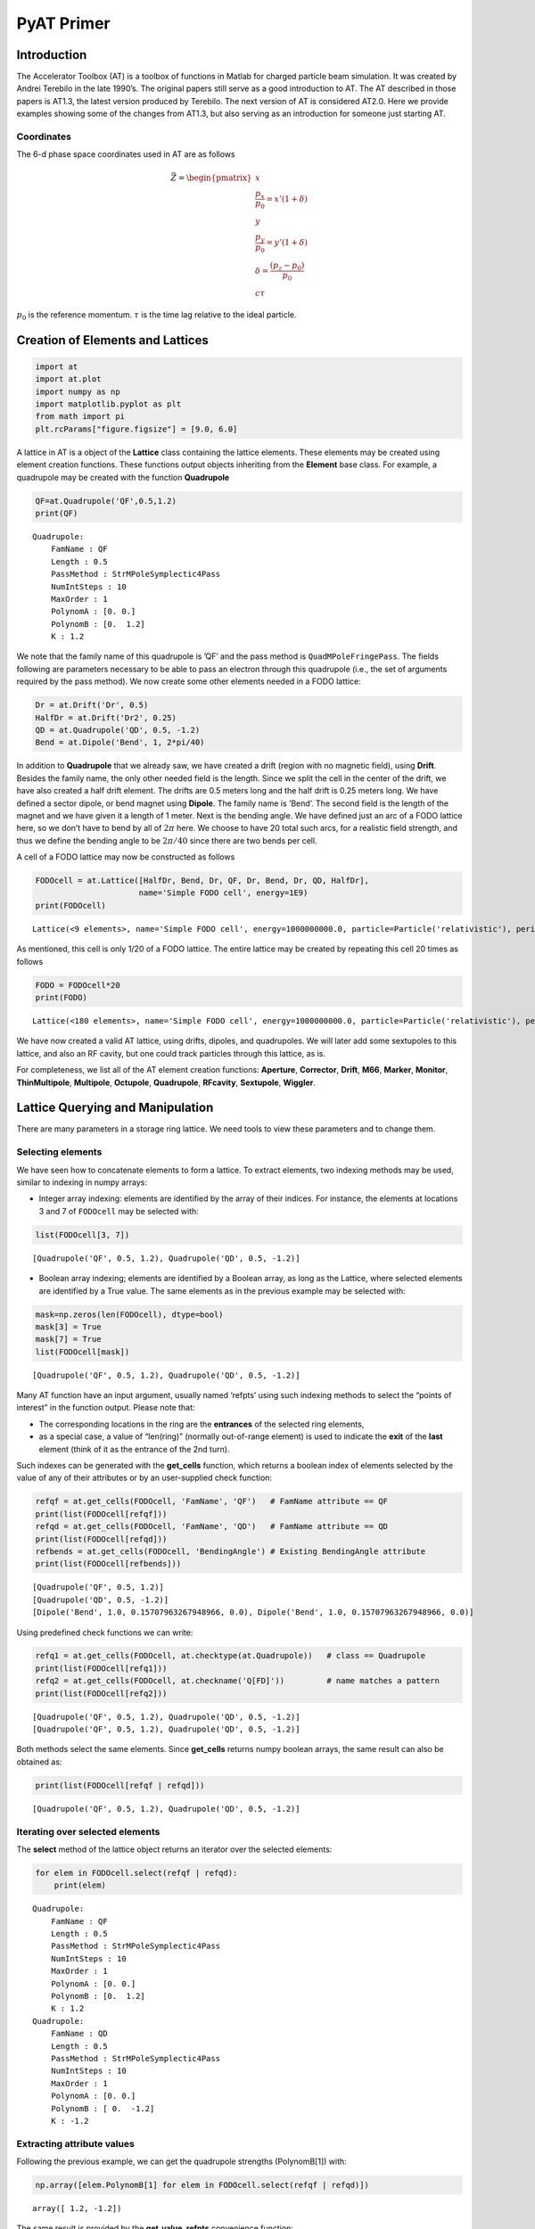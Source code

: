 PyAT Primer
===========

Introduction
------------

The Accelerator Toolbox (AT) is a toolbox of functions in Matlab for
charged particle beam simulation. It was created by Andrei Terebilo in
the late 1990’s. The original papers still serve as a good introduction
to AT. The AT described in those papers is AT1.3, the latest version
produced by Terebilo. The next version of AT is considered AT2.0. Here
we provide examples showing some of the changes from AT1.3, but also
serving as an introduction for someone just starting AT.

Coordinates
~~~~~~~~~~~

The 6-d phase space coordinates used in AT are as follows

.. math:: \vec Z = \begin{pmatrix} x \\ \frac{p_x}{p_0}=x'(1+\delta) \\ y \\ \frac{p_y}{p_0}=y'(1+\delta) \\ \delta=\frac{\left(p_z-p_0\right)}{p_0} \\ c\tau\end{pmatrix}

:math:`p_0` is the reference momentum. :math:`\tau` is the time lag
relative to the ideal particle.

Creation of Elements and Lattices
---------------------------------

.. code:: python

    import at
    import at.plot
    import numpy as np
    import matplotlib.pyplot as plt
    from math import pi
    plt.rcParams["figure.figsize"] = [9.0, 6.0]

A lattice in AT is a object of the **Lattice** class containing the
lattice elements. These elements may be created using element creation
functions. These functions output objects inheriting from the
**Element** base class. For example, a quadrupole may be created with
the function **Quadrupole**

.. code:: python

    QF=at.Quadrupole('QF',0.5,1.2)
    print(QF)


.. parsed-literal::

    Quadrupole:
    	FamName : QF
    	Length : 0.5
    	PassMethod : StrMPoleSymplectic4Pass
    	NumIntSteps : 10
    	MaxOrder : 1
    	PolynomA : [0. 0.]
    	PolynomB : [0.  1.2]
    	K : 1.2


We note that the family name of this quadrupole is ’QF’ and the pass
method is ``QuadMPoleFringePass``. The fields following are parameters
necessary to be able to pass an electron through this quadrupole (i.e.,
the set of arguments required by the pass method). We now create some
other elements needed in a FODO lattice:

.. code:: python

    Dr = at.Drift('Dr', 0.5)
    HalfDr = at.Drift('Dr2', 0.25)
    QD = at.Quadrupole('QD', 0.5, -1.2)
    Bend = at.Dipole('Bend', 1, 2*pi/40)

In addition to **Quadrupole** that we already saw, we have created a
drift (region with no magnetic field), using **Drift**. Besides the
family name, the only other needed field is the length. Since we split
the cell in the center of the drift, we have also created a half drift
element. The drifts are 0.5 meters long and the half drift is 0.25
meters long. We have defined a sector dipole, or bend magnet using
**Dipole**. The family name is ’Bend’. The second field is the length of
the magnet and we have given it a length of 1 meter. Next is the bending
angle. We have defined just an arc of a FODO lattice here, so we don’t
have to bend by all of :math:`2\pi` here. We choose to have 20 total
such arcs, for a realistic field strength, and thus we define the
bending angle to be :math:`2\pi/40` since there are two bends per cell.

A cell of a FODO lattice may now be constructed as follows

.. code:: python

    FODOcell = at.Lattice([HalfDr, Bend, Dr, QF, Dr, Bend, Dr, QD, HalfDr],
                          name='Simple FODO cell', energy=1E9)
    print(FODOcell)


.. parsed-literal::

    Lattice(<9 elements>, name='Simple FODO cell', energy=1000000000.0, particle=Particle('relativistic'), periodicity=20)


As mentioned, this cell is only 1/20 of a FODO lattice. The entire
lattice may be created by repeating this cell 20 times as follows

.. code:: python

    FODO = FODOcell*20
    print(FODO)


.. parsed-literal::

    Lattice(<180 elements>, name='Simple FODO cell', energy=1000000000.0, particle=Particle('relativistic'), periodicity=1)


We have now created a valid AT lattice, using drifts, dipoles, and
quadrupoles. We will later add some sextupoles to this lattice, and also
an RF cavity, but one could track particles through this lattice, as is.

For completeness, we list all of the AT element creation functions:
**Aperture**, **Corrector**, **Drift**, **M66**, **Marker**,
**Monitor**, **ThinMultipole**, **Multipole**, **Octupole**,
**Quadrupole**, **RFcavity**, **Sextupole**, **Wiggler**.

Lattice Querying and Manipulation
---------------------------------

There are many parameters in a storage ring lattice. We need tools to
view these parameters and to change them.

Selecting elements
~~~~~~~~~~~~~~~~~~

We have seen how to concatenate elements to form a lattice. To extract
elements, two indexing methods may be used, similar to indexing in numpy
arrays:

-  Integer array indexing: elements are identified by the array of their
   indices. For instance, the elements at locations 3 and 7 of
   ``FODOcell`` may be selected with:

.. code:: python

    list(FODOcell[3, 7])




.. parsed-literal::

    [Quadrupole('QF', 0.5, 1.2), Quadrupole('QD', 0.5, -1.2)]



-  Boolean array indexing; elements are identified by a Boolean array,
   as long as the Lattice, where selected elements are identified by a
   True value. The same elements as in the previous example may be
   selected with:

.. code:: python

    mask=np.zeros(len(FODOcell), dtype=bool)
    mask[3] = True
    mask[7] = True
    list(FODOcell[mask])




.. parsed-literal::

    [Quadrupole('QF', 0.5, 1.2), Quadrupole('QD', 0.5, -1.2)]



Many AT function have an input argument, usually named ‘refpts’ using
such indexing methods to select the “points of interest” in the function
output. Please note that:

-  The corresponding locations in the ring are the **entrances** of the
   selected ring elements,
-  as a special case, a value of “len(ring)” (normally out-of-range
   element) is used to indicate the **exit** of the **last** element
   (think of it as the entrance of the 2nd turn).

Such indexes can be generated with the **get_cells** function, which
returns a boolean index of elements selected by the value of any of
their attributes or by an user-supplied check function:

.. code:: python

    refqf = at.get_cells(FODOcell, 'FamName', 'QF')   # FamName attribute == QF
    print(list(FODOcell[refqf]))
    refqd = at.get_cells(FODOcell, 'FamName', 'QD')   # FamName attribute == QD
    print(list(FODOcell[refqd]))
    refbends = at.get_cells(FODOcell, 'BendingAngle') # Existing BendingAngle attribute
    print(list(FODOcell[refbends]))


.. parsed-literal::

    [Quadrupole('QF', 0.5, 1.2)]
    [Quadrupole('QD', 0.5, -1.2)]
    [Dipole('Bend', 1.0, 0.15707963267948966, 0.0), Dipole('Bend', 1.0, 0.15707963267948966, 0.0)]


Using predefined check functions we can write:

.. code:: python

    refq1 = at.get_cells(FODOcell, at.checktype(at.Quadrupole))   # class == Quadrupole
    print(list(FODOcell[refq1]))
    refq2 = at.get_cells(FODOcell, at.checkname('Q[FD]'))         # name matches a pattern
    print(list(FODOcell[refq2]))


.. parsed-literal::

    [Quadrupole('QF', 0.5, 1.2), Quadrupole('QD', 0.5, -1.2)]
    [Quadrupole('QF', 0.5, 1.2), Quadrupole('QD', 0.5, -1.2)]


Both methods select the same elements. Since **get_cells** returns numpy
boolean arrays, the same result can also be obtained as:

.. code:: python

    print(list(FODOcell[refqf | refqd]))


.. parsed-literal::

    [Quadrupole('QF', 0.5, 1.2), Quadrupole('QD', 0.5, -1.2)]


Iterating over selected elements
~~~~~~~~~~~~~~~~~~~~~~~~~~~~~~~~

The **select** method of the lattice object returns an iterator over the
selected elements:

.. code:: python

    for elem in FODOcell.select(refqf | refqd):
        print(elem)


.. parsed-literal::

    Quadrupole:
    	FamName : QF
    	Length : 0.5
    	PassMethod : StrMPoleSymplectic4Pass
    	NumIntSteps : 10
    	MaxOrder : 1
    	PolynomA : [0. 0.]
    	PolynomB : [0.  1.2]
    	K : 1.2
    Quadrupole:
    	FamName : QD
    	Length : 0.5
    	PassMethod : StrMPoleSymplectic4Pass
    	NumIntSteps : 10
    	MaxOrder : 1
    	PolynomA : [0. 0.]
    	PolynomB : [ 0.  -1.2]
    	K : -1.2


Extracting attribute values
~~~~~~~~~~~~~~~~~~~~~~~~~~~

Following the previous example, we can get the quadrupole strengths
(PolynomB[1]) with:

.. code:: python

    np.array([elem.PolynomB[1] for elem in FODOcell.select(refqf | refqd)])




.. parsed-literal::

    array([ 1.2, -1.2])



The same result is provided by the **get_value_refpts** convenience
function:

.. code:: python

    at.get_value_refpts(FODOcell, refqf | refqd, 'PolynomB', index=1)




.. parsed-literal::

    array([ 1.2, -1.2])



Setting attribute values
~~~~~~~~~~~~~~~~~~~~~~~~

Similarly, using a the Lattice iterator, we can write:

.. code:: python

    new_strengths = [1.1, -1.3]
    for elem, strength in zip(FODOcell.select(refqf | refqd), new_strengths):
        elem.PolynomB[1] = strength
    # Check the result:
    np.array([elem.PolynomB[1] for elem in FODOcell.select(refqf | refqd)])




.. parsed-literal::

    array([ 1.1, -1.3])



Or with the **set_value_refpts** function:

.. code:: python

    initial_strengths = [1.2, -1.2]
    at.set_value_refpts(FODOcell, refqf | refqd, 'PolynomB', initial_strengths, index=1)
    # Check the result:
    at.get_value_refpts(FODOcell, refqf | refqd, 'PolynomB', index=1)




.. parsed-literal::

    array([ 1.2, -1.2])



Tracking
--------

Once a lattice is defined, electrons may be tracked through it.
**lattice_pass** is the function that does the tracking. An example of
its use is as follows:

.. code:: python

    nturns=200
    Z01 = np.array([.001, 0, 0, 0, 0, 0])
    Z02 = np.array([.002, 0, 0, 0, 0, 0])
    Z03 = np.array([.003, 0, 0, 0, 0, 0])
    Z1=at.lattice_pass(FODO,Z01,nturns)
    Z2=at.lattice_pass(FODO,Z02,nturns)
    Z3=at.lattice_pass(FODO,Z03,nturns)
    plt.plot(Z1[0, 0, 0, :], Z1[1, 0, 0, :],'.')
    plt.plot(Z2[0, 0, 0, :], Z2[1, 0, 0, :],'.')
    plt.plot(Z3[0, 0, 0, :], Z3[1, 0, 0, :],'.')




.. parsed-literal::

    [<matplotlib.lines.Line2D at 0x1260628b0>]




.. image:: output_33_1.png


In this example, we started with one initial condition, and all
subsequent turns are returned by **lattice_pass**. We may also start
with multiple initial conditions:

.. code:: python

    Z0=np.asfortranarray(np.vstack((Z01,Z02,Z03)).T)
    print('Z0.shape:', Z0.shape)
    Z=at.lattice_pass(FODO,Z0,nturns)
    print(' Z.shape:', Z.shape)


.. parsed-literal::

    Z0.shape: (6, 3)
     Z.shape: (6, 3, 1, 200)


Now the same plot can be obtained with:

.. code:: python

    plt.plot(Z[0, 0, 0, :], Z[1, 0, 0, :],'.')
    plt.plot(Z[0, 1, 0, :], Z[1, 1, 0, :],'.')
    plt.plot(Z[0, 2, 0, :], Z[1, 2, 0, :],'.')




.. parsed-literal::

    [<matplotlib.lines.Line2D at 0x1261635b0>]




.. image:: output_37_1.png


Computation of beam parameters
------------------------------

Now that particles can be tracked through the lattice, we can use the
tracking to understand different properties of the lattice. First, we
would like to understand the linear properties such as Twiss parameters,
tunes, chromaticities, etc. These can all be calculated with the
function **get_optics**.

.. code:: python

    [_, beamdata, _] = at.get_optics(FODO, get_chrom=True)

The first argument is the FODO lattice we have created. The second
argument says we want to compute the optional chromaticity.

.. code:: python

    print(beamdata.tune)
    print(beamdata.chromaticity)


.. parsed-literal::

    [0.21993568 0.91777806]
    [-6.3404156  -6.19856968]


which tells us the tunes are :math:`\nu_x = 0.2199` and
:math:`\nu_y = 0.9178` and the chromaticities are :math:`\xi_x = -6.34`,
:math:`\xi_y = -6.20`.

How did AT calculate these quantities? Without digging into the details
of **get_optics**, you could still figure it out, just based on the
ability to track with the **lattice_pass** function. In fact, AT
computes the one-turn transfer matrix by tracking several initial
conditions and interpolating. The one turn transfer matrix (here we
focus on 4x4) is computed with the function **find_m44** contained
within **get_optics**. Calling this on the FODO lattice, we find

.. code:: python

    m44, _ = at.find_m44(FODO,0)
    print(m44)


.. parsed-literal::

    [[-0.6518562   1.90977797  0.          0.        ]
     [-0.87430341  1.02741279  0.          0.        ]
     [ 0.          0.         -0.1807342  -3.24829821]
     [ 0.          0.          0.41466639  1.91972581]]


The 0 as the second argument tells us to compute with :math:`\delta=0`.
We note that the ring is uncoupled, and computing the eigenvalues of
submatrices, we derive the tunes reported in **get_optics** above.

Computing the tunes with varying :math:`\delta` allows the computation
of the chromaticity.

Now, suppose we would like to change the tunes in our FODO lattice. We
know that we should change the quadrupole strengths, but we may not know
exactly what values to use.

Here we reach the question of tuning. How do we set the parameters for
these quadrupoles in order to correct the tunes? In principle we have
the tools that we need. We can set the values of the quadrupoles using
the function **set_value_refpts** and then recompute the chromaticity
with **get_optics**. But we still don’t know what values to actually
give the quadrupoles. One could compute the value, or instead use an
optimization routine to vary the values until the correct output tunes
are achieved. This is the approach followed with the function
**fit_tune**.

This allows you to vary quadrupole strengths until the desired tune
values are reached. It is used as follows:

First, we need to select two variable quadrupoles. As FODO has been
built, the same quadrupole QF is used in each cell, so varying its
strength will affect all cells. We just need to select the 1st one in
the ring:

.. code:: python

    refqf = at.get_cells(FODO, at.checkname('QF')) # Select all QFs
    refqf1 = np.flatnonzero(refqf)[0]              # Get the 1st one
    refqd = at.get_cells(FODO, at.checkname('QD')) # Select all QDs
    refqd1 = np.flatnonzero(refqd)[0]              # Get the 1st one

Then we can call the fitting function to set the tunes to
:math:`\nu_x = 0.15` and :math:`\nu_y = 0.75` using the quadrupoles QF
and QD.

.. code:: python

    at.fit_tune(FODO, refqf, refqd, [0.15, 0.75])


.. parsed-literal::

    
    Fitting Tune...
    Initial value [0.21993568 0.91777806]
    iter# 0 Res. 1.855491062674763e-06
    iter# 1 Res. 7.129086834236557e-10
    iter# 2 Res. 2.66800409160274e-13
    Final value [0.1500004  0.75000033] 
    


Let’s check the result:

.. code:: python

    [_, beamdata, _]=at.get_optics(FODO)
    beamdata.tune




.. parsed-literal::

    array([0.1500004 , 0.75000033])



Giving satisfactory results for the tunes.

Now, in case you have some experience with storage ring dynamics, you
will know that these negative chromaticity values will lead to
instability and thus our FODO lattice, as is, is not acceptable. To fix
this problem, we add sextupoles to our lattice. We define a focusing and
defocussing sextupoles (0.1 meter long) as follows:

.. code:: python

    SF = at.Sextupole('SF', 0.1, 0)
    SD = at.Sextupole('SD', 0.1, 0)
    drs = at.Drift('DRS', 0.2)

Now we want to add these to the lattice at locations where they will be
effective. We will put them in the middle of the 0.5 meter drift
sections: SF before the QF and SD before the QD. Let’s locate the
drifts:

.. code:: python

    np.nonzero(at.get_cells(FODOcell, at.checkname("Dr")))




.. parsed-literal::

    (array([2, 4, 6]),)



We will insert SF in the middle of element 2 and SD in the middle of
element 6. Since the Lattice object is derived from the python ``list``,
we can use all the ``list`` methods to do this. For instance:

.. code:: python

    FODOcellSext = FODOcell.copy()
    FODOcellSext[6:7] = [drs,SD,drs]
    FODOcellSext[2:3] = [drs,SF,drs]
    FODOSext = FODOcellSext*20
    print(FODOSext)


.. parsed-literal::

    Lattice(<260 elements>, name='Simple FODO cell', energy=1000000000.0, particle=Particle('relativistic'), periodicity=1)


.. code:: python

    [_, beamdata, _] = at.get_optics(FODOSext, get_chrom=True)
    print(beamdata.tune)
    print(beamdata.chromaticity)


.. parsed-literal::

    [0.1500004  0.75000033]
    [-6.14477442 -5.93149994]


The tunes of FODOSext are identical to the ones of FODO. Now we need to
tune the sextupoles. For this, we will use the function **fit_chrom**.
This function works analogously to **fit_tune** except the sextupoles
are varied instead of the quadrupoles. Let’s locate the first
sextupoles:

.. code:: python

    refsext = at.get_cells(FODOSext, at.checktype(at.Sextupole)) # Select all sextpoles
    refsf,refsd = np.flatnonzero(refsext)[:2]                    # Take the 1st ones

.. code:: python

    at.fit_chrom(FODOSext, refsf, refsd, [0.5, 0.5])


.. parsed-literal::

    
    Fitting Chromaticity...
    Initial value [-6.14477442 -5.93149994]
    iter# 0 Res. 7.49072769210859e-06
    iter# 1 Res. 2.221474425226936e-13
    Final value [0.49999953 0.50000002] 
    


After changing the tunes and fixing the chromaticities, we find:

.. code:: python

    [_, beamdata, _] = at.get_optics(FODOSext, get_chrom=True)
    print(beamdata.tune)
    print(beamdata.chromaticity)


.. parsed-literal::

    [0.1500004  0.75000033]
    [0.49999953 0.50000002]


You may have noticed that we ignored two outputs of **get_optics**. They
contains linear optics parameters that vary around the ring. These are
the Twiss parameters, dispersions, phase advance, and coupling
parameters. **elemdata0** is their values at the entrance of the ring,
**elemdata** is the values at the selected points of interest. To
compute them at all lattice elements, we call:

.. code:: python

    [elemdata0, beamdata, elemdata] = at.get_optics(FODOcellSext, range(len(FODOcellSext)+1))

Examining **elemdata**, we find:

.. code:: python

    print('elemdata.shape:', elemdata.shape)
    print('elemdata.fields:')
    for fld in elemdata.dtype.fields.keys():
        print(fld)


.. parsed-literal::

    elemdata.shape: (14,)
    elemdata.fields:
    alpha
    beta
    mu
    R
    A
    dispersion
    closed_orbit
    M
    s_pos


-  ’s_pos’ is the set of :math:`s` positions,
-  ’closed_orbit’ is the :math:`x,x',y,y'` coordinate vector of the
   closed orbit,
-  ’dispersion’ is the :math:`\eta_x,\eta'_x,\eta_y,\eta'_y` coordinate
   vector of dispersion,
-  ’M’ is the local :math:`4\times 4` transfer matrix,
-  ’beta’ gives the horizontal and vertical :math:`\beta` functions,
-  ’alpha’ gives the Twiss parameters :math:`\alpha_{x,y}`,
-  ’mu’ gives the phase advances (times :math:`2\pi`).

Let us use these results to plot the beta functions around the ring.

.. code:: python

    plt.plot(elemdata.s_pos, elemdata.beta)
    plt.xlabel('s [m]')
    plt.ylabel(r'$\beta$ [m]');



.. image:: output_67_1.png


We may also plot the lattice parameters using a dedicated plot function
with the command:

.. code:: python

    FODOcellSext.plot_beta();



.. image:: output_69_0.png


Note that the magnets are displayed below the function, giving a
convenient visualization. Also note that the lattice functions are
smoother than those we saw before. They have been computed at more
positions, by slicing the magnets in the **plot_beta** function.

Beam sizes
----------

The parameters computed thus far use only the tracking through the
lattice, with no radiation effects. In reality, for electrons, we know
that there are radiation effects which cause a damping and diffusion and
determine equilibrium emittances and beam sizes. This is computed in AT
by the **ohmi_envelope** function using the Ohmi envelope formalism.

In order to use **ohmi_envelope**, we first need to make sure the beam
is stable longitudinally as well, requiring us to add an RF cavity to
our FODO lattice. Let’s add an inactive cavity with the command

.. code:: python

    RFC = at.RFCavity('RFC', 0.0, 0.0, 0.0, 1, 1.0E9, PassMethod='IdentityPass')
    FODOSext.insert(0, RFC)
    FODOSext.harmonic_number=100

Now, we need to set the values of the RF cavity. This can be done with
the function **set_cavity** as follows

.. code:: python

    FODOSext.set_cavity(Voltage=0.5E6, Frequency=at.Frf.NOMINAL)
    print(RFC)


.. parsed-literal::

    RFCavity:
    	FamName : RFC
    	Length : 0.0
    	PassMethod : IdentityPass
    	Voltage : 500000.0
    	Frequency : 299792457.9999997
    	HarmNumber : 1
    	Energy : 1000000000.0
    	TimeLag : 0.0


which says that the each of the 20 RF cavities has a voltage of 25 kV.

**radiation_parameters** gives a summary of the lattice properties,
using the classical radiation integrals:

.. code:: python

    print(at.radiation_parameters(FODOSext))


.. parsed-literal::

                  Frac. tunes: [0.1500004  0.75000033 0.01845048]
                        Tunes: [5.1500004  4.75000033]
               Chromaticities: [0.49999953 0.50000002]
     Momentum compact. factor: 4.279525e-02
                  Slip factor: -4.279499e-02
                       Energy: 1.000000e+09 eV
           Energy loss / turn: 1.389569e+04 eV
     Radiation integrals - I1: 4.279525335274485 m
                           I2: 0.9869604401089351 m^-1
                           I3: 0.15503138340149902 m^-2
                           I4: 0.10559305520899614 m^-1
                           I5: 0.020912844843729298 m^-1
              Mode emittances: [3.48204731e-08            nan            nan]
    Damping partition numbers: [0.89301187 1.         2.10698813]
                Damping times: [0.05376156 0.04800971 0.02278594] s
                Energy spread: 0.000330764
                 Bunch length: 0.0122102 m
             Cavities voltage: 500000.0 V
            Synchrotron phase: 3.1138 rd
        Synchrotron frequency: 55313.1 Hz


We may now turn radiation ON and call the function **ohmi_envelope** as
follows

.. code:: python

    FODOSext.radiation_on()
    _, beamdata, _ = at.ohmi_envelope(FODOSext)
    print('beamdata.fields:')
    for fld in beamdata.dtype.fields.keys():
        print(fld)


.. parsed-literal::

    beamdata.fields:
    tunes
    damping_rates
    mode_matrices
    mode_emittances


-  ’tunes’ gives the 3 tunes of the 6D motion;
-  ’damping_rates’,
-  ’mode_matrices’ are the sigma matrices of the 3 independent motions
-  ’mode_emittances’ are the 3 modal emittances.

An easy way to summarize these results is provided by the
**envelope_parameters** function:

.. code:: python

    print(at.envelope_parameters(FODOSext))


.. parsed-literal::

      Frac. tunes (6D motion): [0.14995922 0.75000148 0.0184657 ]
                       Energy: 1.000000e+09 eV
           Energy loss / turn: 1.389569e+04 eV
              Mode emittances: [3.47973047e-08 6.71489487e-37 4.03132669e-06]
    Damping partition numbers: [0.89298373 0.99999977 2.1070165 ]
                Damping times: [0.05376455 0.04801088 0.02278618] s
                Energy spread: 0.000330959
                 Bunch length: 0.0122209 m
             Cavities voltage: 500000.0 V
            Synchrotron phase: 3.1138 rd
        Synchrotron frequency: 55358.8 Hz


We see that our FODO lattice has an emittance of 34.80 nm, an energy
spread of :math:`3.3\times 10^{-4}` and a bunch length of 12.2 mm.

Bibliography
------------

`1 <https://www.slac.stanford.edu/pubs/slacpubs/8500/slac-pub-8732.pdf>`__
A. Terebilo *Accelerator Toolbox for Matlab*, SLAC-PUB 8732 (May 2001)

`2 <https://inspirehep.net/files/298dd81ab9ce89bfb2a42442b46b0379>`__
A. Terebilo, *Accelerator Modelling with Matlab Accelerator Toolbox*,
PAC 2001 Proceedings

`3 <https://inspirehep.net/files/8507fec63dc914e41a782b13b831c64e>`__
B. Nash *et al.*, *New Functionality for Beam Dynamics in Accelerator
Toolbox*, IPAC 2015

`4 <https://journals.aps.org/prab/pdf/10.1103/PhysRevSTAB.2.074001>`__
D. Sagan, D. Rubin, *Linear Analysis of Coupled Lattices*, Phys.
Rev. Special Topics - Accelerators and Beams, Vol 2,(1999)
